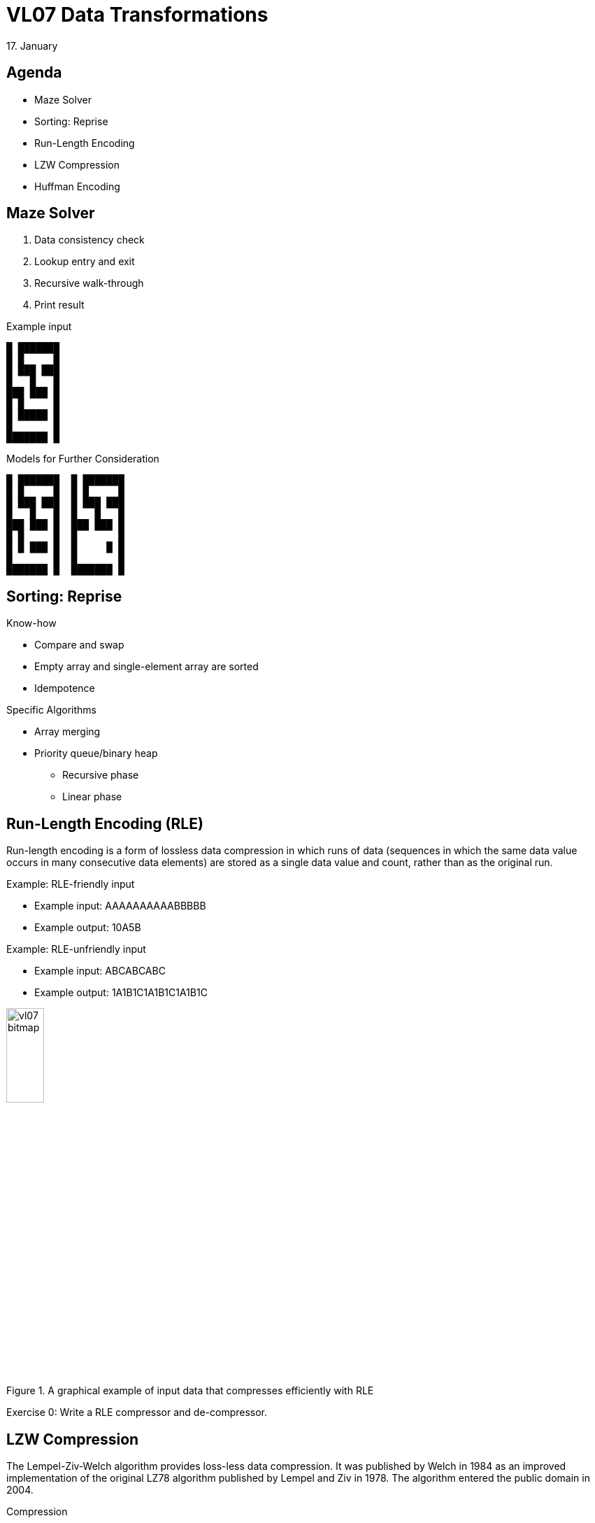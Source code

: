 = VL07 Data Transformations
17. January


== Agenda

- Maze Solver
- Sorting: Reprise
- Run-Length Encoding
- LZW Compression
- Huffman Encoding


== Maze Solver

. Data consistency check
. Lookup entry and exit
. Recursive walk-through
. Print result

.Example input
----
█ ███████
█ █     █
█ ███ ███
█   █   █
███ ███ █
█ █     █
█ █████ █
█       █
███████ █
----

.Models for Further Consideration
----
█ ███████  █ ███████
█ █     █  █ █     █
█ ███ ███  █ ███ ███
█   █   █  █   █   █
███ ███ █  ███ ███ █
█ █     █  █       █
█ █ ███ █  █     █ █
█       █  █       █
███████ █  ███████ █
----

== Sorting: Reprise

.Know-how
- Compare and swap
- Empty array and single-element array are sorted
- Idempotence


.Specific Algorithms
- Array merging
- Priority queue/binary heap
  * Recursive phase
  * Linear phase


== Run-Length Encoding (RLE)

Run-length encoding is a form of lossless data compression in which runs
of data (sequences in which the same data value occurs in many consecutive data
elements) are stored as a single data value and count, rather than as the
original run. 

.Example: RLE-friendly input
- Example input: AAAAAAAAAABBBBB
- Example output: 10A5B

.Example: RLE-unfriendly input
- Example input: ABCABCABC
- Example output: 1A1B1C1A1B1C1A1B1C


.A graphical example of input data that compresses efficiently with RLE
image::img/vl07_bitmap.png[width="25%"]


Exercise 0: Write a RLE compressor and de-compressor.


== LZW Compression

The Lempel-Ziv-Welch algorithm provides loss-less data compression. It was
published by Welch in 1984 as an improved implementation of the original LZ78
algorithm published by Lempel and Ziv in 1978. The algorithm entered the public
domain in 2004.


.Compression
[source,csharp]
----
Dictionary<string, int> our_dictionary = new Dictionary<string, int>();

/* prepare initial dictionary */
for(int i = 0 ; i < 256; i++) our_dictionary.Add(((char)i).ToString(), i);

string w = "";	/* empty string */
while (char c = get_next_uncompressed_character())
{
    if (our_dictionary.ContainsKey(w + c))
    {
        w = w + c;
    }
    else
    {
        output(our_dictionary[w]);

        our_dictionary.Add(w + c, our_dictionary.Count);
        w = c;
    }
}

if(w != "")
    output(our_dictionary[w]);
----

Example input: abcabcabc

[width="80%",frame="topbot",options="header"]
|====================================================
| Extra dictionary entries | Output
| ab => 256      |    97,
| bc => 257      |    98,
| ca => 258      |    99,
| abc => 259     |    256,
| cab => 260     |    258,
| bc => 261      |    257,
|====================================================


image::img/vl07_lzw_compress.png[Complete algorithm trace]


.Decompression
[source,csharp]
----
Dictionary<int, string> our_dictionary = new Dictionary<int, string>();

/* prepare initial dictionary */
for(int i = 0 ; i < 256; i++) our_dictionary.Add(i, ((char)i).ToString());

string w = ((char)get_next_compressed_int()).ToString();
string result = w;

while (int c = get_next_compressed_int())
{
    string entry;

    if (our_dictionary.ContainsKey(c)) {
        entry = our_dictionary(c);
    } else {
        throw new Exception("Badly compressed data!");
    }

    result = result + entry;
    
    our_dictionary.Add(our_dictionary.Count, w + entry.SubString(0,1));

    w = entry;
}

output($result);
----

image::img/vl07_lzw_decompress.png[Complete algorithm trace]


== Huffman Encoding

Huffman encoding is a way to assign binary codes to used symbols (characters).
Its aim is to map each character to its shortest binary representation in scope
of the complete input. Symbols that are used often get shorter binary
representation, less often symbols are encoded with longer code.

.Example input = "mississippi"

[width="80%",frame="topbot",options="header"]
|====================================================
| Occurence | Character | Binary Code
|2x | 'p' | 101
|4x | 's' | 0
|1x | 'm' | 100
|4x | 'i' | 11
|====================================================

Result: *100110011001110110111* (that is 21 bits vs. 88 bits but don't forget you
need to define the dictionary)

The Huffman coding scheme takes each symbol and its frequency of
occurrence, and generates proper encoding for each symbol *taking account of
the weights of each symbol*, so that higher weighted symbols have fewer bits in
their encodings.

The algorithm:

. Create a leaf node for each symbol and add it to the priority queue (see
`java.util.PriorityQueue`, heap sort)
. While there is more than one node in the queue:
  - Get two nodes by removing the node with the lowest probability twice
  - Create a new internal node with these two nodes as children and with
    probability equal to the sum of the two nodes' probabilities
  - Put the new node back to the queue
. There's a single node in the queue

Paths in the constructed binary tree from root to leaves make the resulting
code. Accumulate 0 for each transition to the left and 1 for transitions to the
right side.


.Example input "abcd"

[width="80%",frame="topbot",options="header"]
|====================================================
| Occurence | Character | Binary Code
|1x | 'a' | 00
|1x | 'b' | 01
|1x | 'c' | 10
|1x | 'd' | 11
|====================================================

image::img/vl07_huffman_abcd.png[]


.Example input "aaabcd"

[width="80%",frame="topbot",options="header"]
|====================================================
| Occurence | Character | Binary Code
|3x | 'a' | 0
|1x | 'b' | 11
|1x | 'c' | 100
|1x | 'd' | 101
|====================================================


image::img/vl07_huffman_aaabcd.png[]

